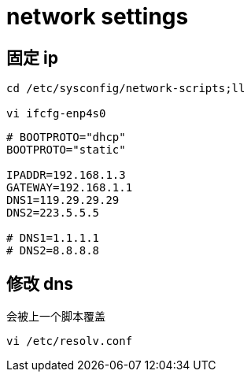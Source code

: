 
= network settings

== 固定 ip

[source,shell script]
----
cd /etc/sysconfig/network-scripts;ll

vi ifcfg-enp4s0

----

[source,text]
----
# BOOTPROTO="dhcp"
BOOTPROTO="static"

IPADDR=192.168.1.3
GATEWAY=192.168.1.1
DNS1=119.29.29.29
DNS2=223.5.5.5

# DNS1=1.1.1.1
# DNS2=8.8.8.8

----

== 修改 dns

会被上一个脚本覆盖
[source,shell script]
----
vi /etc/resolv.conf

----
